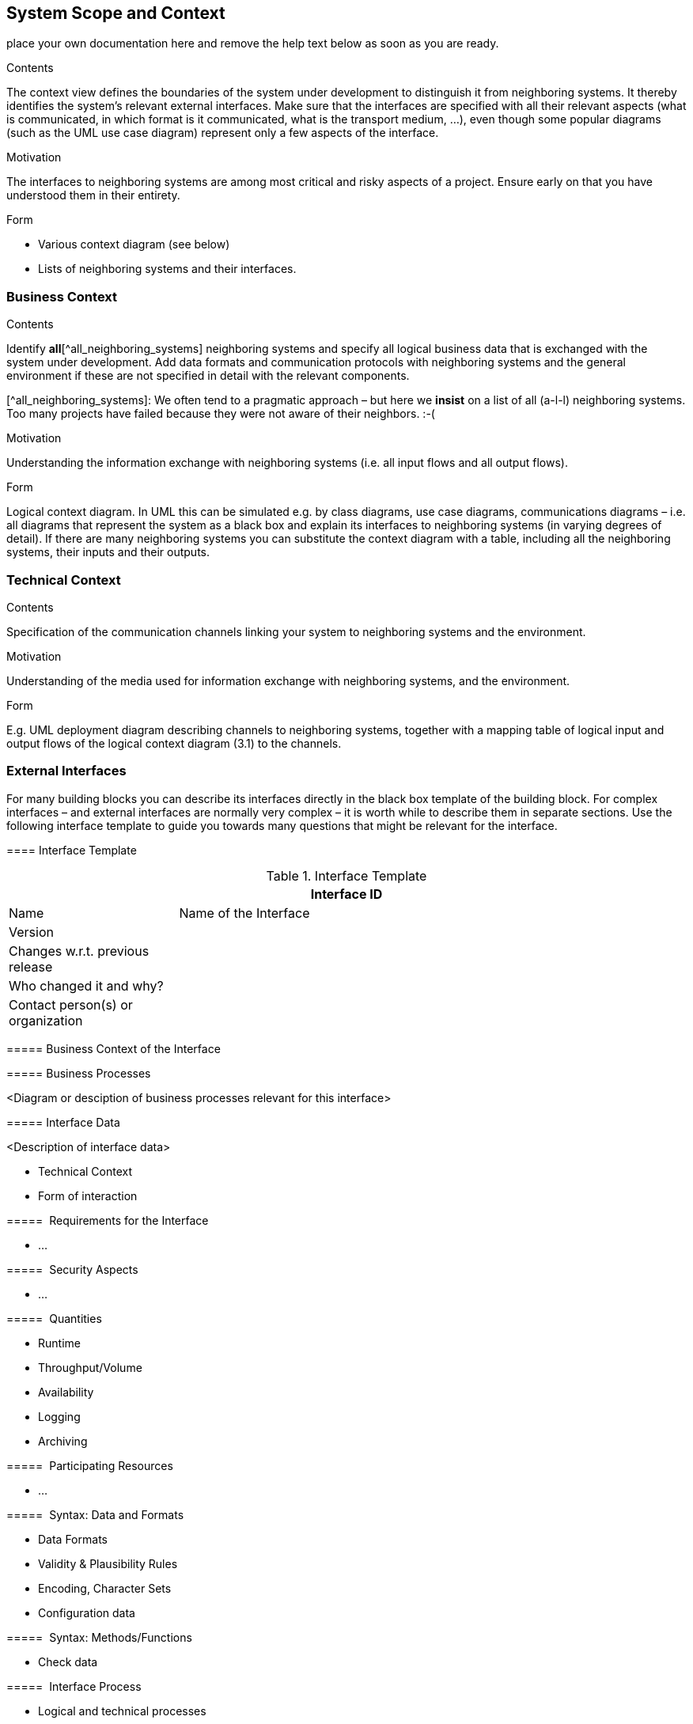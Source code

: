 ifndef::env-github[]
[[section-system-scope-and-context]]
== System Scope and Context
endif::env-github[]
ifdef::env-github[]
link:02-Constraints[< Constraints] | link:04-Solution-Strategy[Solution Strategy >] 

endif::env-github[]

place your own documentation here and remove the help text below as soon as you are ready.

ifdef::env-github[]
link:02-Constraints[< Constraints] | link:04-Solution-Strategy[Solution Strategy >] 

endif::env-github[]

 
[role="arc42help"]
****
.Contents
The context view defines the boundaries of the system under development to distinguish it from neighboring systems. It thereby identifies the system’s relevant external interfaces.
Make sure that the interfaces are specified with all their relevant aspects (what is communicated, in which format is it communicated, what is the transport medium, …), even though some popular diagrams (such as the UML use case diagram) represent only a few aspects of the interface.

.Motivation
The interfaces to neighboring systems are among most critical and risky aspects of a project. Ensure early on that you have understood them in their entirety.

.Form

* Various context diagram (see below)
* Lists of neighboring systems and their interfaces.
****


=== Business Context

[role="arc42help"]
****
.Contents
Identify *all*[^all_neighboring_systems] neighboring systems and specify all logical business data that is exchanged with the system under development. Add data formats and communication protocols with neighboring systems and the general environment if these are not specified in detail with the relevant components.

[^all_neighboring_systems]: We often tend to a pragmatic approach – but here we **insist** on a list of all (a-l-l) neighboring systems. Too many projects have failed because they were not aware of their neighbors. :-(

.Motivation
Understanding the information exchange with neighboring systems (i.e. all input flows and all output flows).

.Form
Logical context diagram.
In UML this can be simulated e.g. by class diagrams, use case diagrams, communications diagrams – i.e. all diagrams that represent the system as a black box and explain its interfaces to neighboring systems (in varying degrees of detail).
If there are many neighboring systems you can substitute the context diagram with a table, including all the neighboring systems, their inputs and their outputs.

****

=== Technical Context

[role="arc42help"]
****
.Contents
Specification of the communication channels linking your system to neighboring systems and the environment.

.Motivation
Understanding of the media used for information exchange with neighboring systems, and the environment.

.Form
E.g. UML deployment diagram describing channels to neighboring systems, together with a mapping table of logical input and output flows of the logical context diagram (3.1) to the channels.

****

=== External Interfaces

[role="arc42help"]
****
For many building blocks you can describe its interfaces directly in the black box template of the building block. For complex interfaces – and external interfaces are normally very complex – it is worth while to describe them in separate sections. Use the following interface template to guide you towards many questions that might be relevant for the interface.

==== Interface Template

.Interface Template
[options="header", cols="<.<1, <.<3"]
|===
2+<| Interface ID
| Name| Name of the Interface
| Version | 
| Changes w.r.t. previous release |
| Who changed it and why? |
| Contact person(s) or organization |
|===

===== Business Context of the Interface

===== Business Processes

<Diagram or desciption of business processes relevant for this interface>

===== Interface Data

<Description of interface data>

* Technical Context
* Form of interaction

=====  Requirements for the Interface

* ...

=====  Security Aspects

* ...

=====  Quantities

* Runtime
* Throughput/Volume
* Availability
* Logging
* Archiving

=====  Participating Resources

* ...

=====  Syntax: Data and Formats

* Data Formats
* Validity & Plausibility Rules
* Encoding, Character Sets
* Configuration data

=====  Syntax: Methods/Functions

* Check data

=====  Interface Process

* Logical and technical processes

===== Semantics

* Side effects, consequences

===== Technical Infrastructure

* Technical protocols

===== Error and Exception Handling

* ...

===== Constraints and Assumptions

* Access Rights
* Temporal constraints
* Parallel Access
* Preconditions for using the interface

===== Operating the Interface

* ...

===== Meta Information for the Interface

* Person in charge
* Costs of using the interface
* Organizational Issues
* Versioning

===== Examples of Using the Interface

* Sample data
* Sample flows and interactions
* Programming Examples

==== External Interface 2
<insert interface template>

==== External Interface 3
<insert interface template>

==== ...

==== External Interface n
<insert interface template>

****

